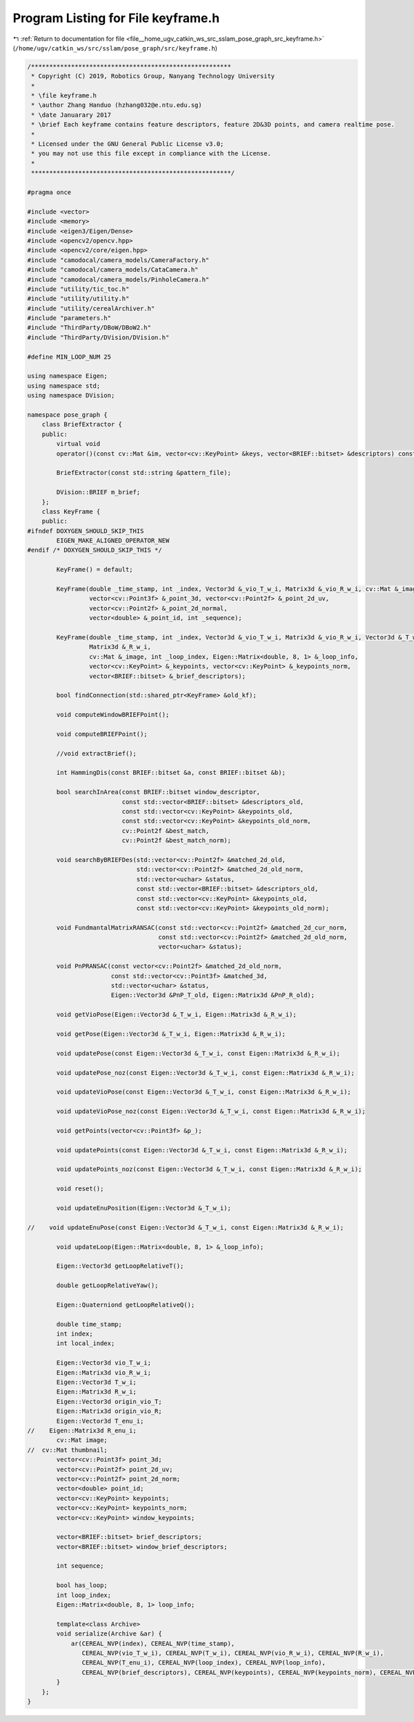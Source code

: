 
.. _program_listing_file__home_ugv_catkin_ws_src_sslam_pose_graph_src_keyframe.h:

Program Listing for File keyframe.h
===================================

|exhale_lsh| :ref:`Return to documentation for file <file__home_ugv_catkin_ws_src_sslam_pose_graph_src_keyframe.h>` (``/home/ugv/catkin_ws/src/sslam/pose_graph/src/keyframe.h``)

.. |exhale_lsh| unicode:: U+021B0 .. UPWARDS ARROW WITH TIP LEFTWARDS

.. code-block:: cpp

   /*******************************************************
    * Copyright (C) 2019, Robotics Group, Nanyang Technology University
    *
    * \file keyframe.h
    * \author Zhang Handuo (hzhang032@e.ntu.edu.sg)
    * \date Januarary 2017
    * \brief Each keyframe contains feature descriptors, feature 2D&3D points, and camera realtime pose.
    *
    * Licensed under the GNU General Public License v3.0;
    * you may not use this file except in compliance with the License.
    *
    *******************************************************/
   
   #pragma once
   
   #include <vector>
   #include <memory>
   #include <eigen3/Eigen/Dense>
   #include <opencv2/opencv.hpp>
   #include <opencv2/core/eigen.hpp>
   #include "camodocal/camera_models/CameraFactory.h"
   #include "camodocal/camera_models/CataCamera.h"
   #include "camodocal/camera_models/PinholeCamera.h"
   #include "utility/tic_toc.h"
   #include "utility/utility.h"
   #include "utility/cerealArchiver.h"
   #include "parameters.h"
   #include "ThirdParty/DBoW/DBoW2.h"
   #include "ThirdParty/DVision/DVision.h"
   
   #define MIN_LOOP_NUM 25
   
   using namespace Eigen;
   using namespace std;
   using namespace DVision;
   
   namespace pose_graph {
       class BriefExtractor {
       public:
           virtual void
           operator()(const cv::Mat &im, vector<cv::KeyPoint> &keys, vector<BRIEF::bitset> &descriptors) const;
   
           BriefExtractor(const std::string &pattern_file);
   
           DVision::BRIEF m_brief;
       };
       class KeyFrame {
       public:
   #ifndef DOXYGEN_SHOULD_SKIP_THIS
           EIGEN_MAKE_ALIGNED_OPERATOR_NEW
   #endif /* DOXYGEN_SHOULD_SKIP_THIS */
   
           KeyFrame() = default;
   
           KeyFrame(double _time_stamp, int _index, Vector3d &_vio_T_w_i, Matrix3d &_vio_R_w_i, cv::Mat &_image,
                    vector<cv::Point3f> &_point_3d, vector<cv::Point2f> &_point_2d_uv,
                    vector<cv::Point2f> &_point_2d_normal,
                    vector<double> &_point_id, int _sequence);
   
           KeyFrame(double _time_stamp, int _index, Vector3d &_vio_T_w_i, Matrix3d &_vio_R_w_i, Vector3d &_T_w_i,
                    Matrix3d &_R_w_i,
                    cv::Mat &_image, int _loop_index, Eigen::Matrix<double, 8, 1> &_loop_info,
                    vector<cv::KeyPoint> &_keypoints, vector<cv::KeyPoint> &_keypoints_norm,
                    vector<BRIEF::bitset> &_brief_descriptors);
   
           bool findConnection(std::shared_ptr<KeyFrame> &old_kf);
   
           void computeWindowBRIEFPoint();
   
           void computeBRIEFPoint();
   
           //void extractBrief();
   
           int HammingDis(const BRIEF::bitset &a, const BRIEF::bitset &b);
   
           bool searchInArea(const BRIEF::bitset window_descriptor,
                             const std::vector<BRIEF::bitset> &descriptors_old,
                             const std::vector<cv::KeyPoint> &keypoints_old,
                             const std::vector<cv::KeyPoint> &keypoints_old_norm,
                             cv::Point2f &best_match,
                             cv::Point2f &best_match_norm);
   
           void searchByBRIEFDes(std::vector<cv::Point2f> &matched_2d_old,
                                 std::vector<cv::Point2f> &matched_2d_old_norm,
                                 std::vector<uchar> &status,
                                 const std::vector<BRIEF::bitset> &descriptors_old,
                                 const std::vector<cv::KeyPoint> &keypoints_old,
                                 const std::vector<cv::KeyPoint> &keypoints_old_norm);
   
           void FundmantalMatrixRANSAC(const std::vector<cv::Point2f> &matched_2d_cur_norm,
                                       const std::vector<cv::Point2f> &matched_2d_old_norm,
                                       vector<uchar> &status);
   
           void PnPRANSAC(const vector<cv::Point2f> &matched_2d_old_norm,
                          const std::vector<cv::Point3f> &matched_3d,
                          std::vector<uchar> &status,
                          Eigen::Vector3d &PnP_T_old, Eigen::Matrix3d &PnP_R_old);
   
           void getVioPose(Eigen::Vector3d &_T_w_i, Eigen::Matrix3d &_R_w_i);
   
           void getPose(Eigen::Vector3d &_T_w_i, Eigen::Matrix3d &_R_w_i);
   
           void updatePose(const Eigen::Vector3d &_T_w_i, const Eigen::Matrix3d &_R_w_i);
   
           void updatePose_noz(const Eigen::Vector3d &_T_w_i, const Eigen::Matrix3d &_R_w_i);
   
           void updateVioPose(const Eigen::Vector3d &_T_w_i, const Eigen::Matrix3d &_R_w_i);
   
           void updateVioPose_noz(const Eigen::Vector3d &_T_w_i, const Eigen::Matrix3d &_R_w_i);
   
           void getPoints(vector<cv::Point3f> &p_);
   
           void updatePoints(const Eigen::Vector3d &_T_w_i, const Eigen::Matrix3d &_R_w_i);
   
           void updatePoints_noz(const Eigen::Vector3d &_T_w_i, const Eigen::Matrix3d &_R_w_i);
   
           void reset();
   
           void updateEnuPosition(Eigen::Vector3d &_T_w_i);
   
   //    void updateEnuPose(const Eigen::Vector3d &_T_w_i, const Eigen::Matrix3d &_R_w_i);
   
           void updateLoop(Eigen::Matrix<double, 8, 1> &_loop_info);
   
           Eigen::Vector3d getLoopRelativeT();
   
           double getLoopRelativeYaw();
   
           Eigen::Quaterniond getLoopRelativeQ();
   
           double time_stamp;
           int index;
           int local_index;
   
           Eigen::Vector3d vio_T_w_i;
           Eigen::Matrix3d vio_R_w_i;
           Eigen::Vector3d T_w_i;
           Eigen::Matrix3d R_w_i;
           Eigen::Vector3d origin_vio_T;
           Eigen::Matrix3d origin_vio_R;
           Eigen::Vector3d T_enu_i;
   //    Eigen::Matrix3d R_enu_i;
           cv::Mat image;
   //  cv::Mat thumbnail;
           vector<cv::Point3f> point_3d;
           vector<cv::Point2f> point_2d_uv;
           vector<cv::Point2f> point_2d_norm;
           vector<double> point_id;
           vector<cv::KeyPoint> keypoints;
           vector<cv::KeyPoint> keypoints_norm;
           vector<cv::KeyPoint> window_keypoints;
   
           vector<BRIEF::bitset> brief_descriptors;
           vector<BRIEF::bitset> window_brief_descriptors;
   
           int sequence;
   
           bool has_loop;
           int loop_index;
           Eigen::Matrix<double, 8, 1> loop_info;
   
           template<class Archive>
           void serialize(Archive &ar) {
               ar(CEREAL_NVP(index), CEREAL_NVP(time_stamp),
                  CEREAL_NVP(vio_T_w_i), CEREAL_NVP(T_w_i), CEREAL_NVP(vio_R_w_i), CEREAL_NVP(R_w_i),
                  CEREAL_NVP(T_enu_i), CEREAL_NVP(loop_index), CEREAL_NVP(loop_info),
                  CEREAL_NVP(brief_descriptors), CEREAL_NVP(keypoints), CEREAL_NVP(keypoints_norm), CEREAL_NVP(point_3d));
           }
       };
   }
